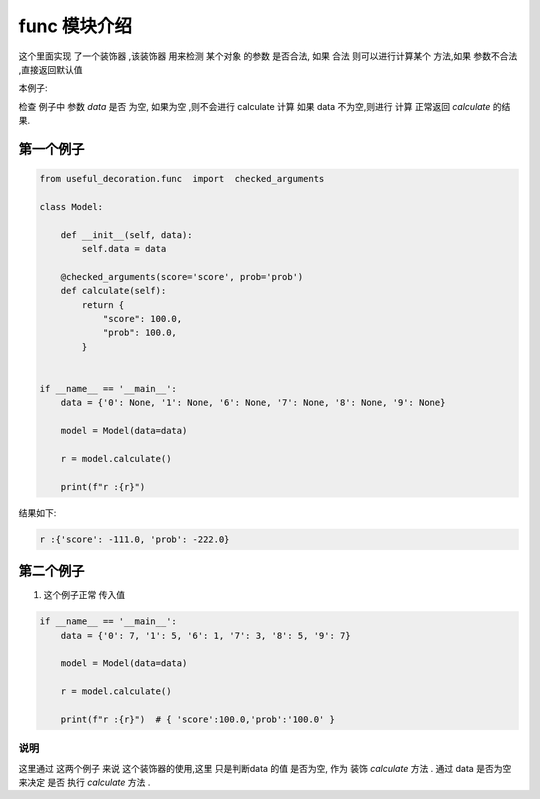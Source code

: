 .. _func:


.. 介绍了有一些如何检查 实例中的  的data 参数 来决定 是否要进行 执行一些函数.



func 模块介绍
===============
这个里面实现 了一个装饰器 ,该装饰器 用来检测 某个对象 的参数 是否合法,
如果 合法 则可以进行计算某个 方法,如果 参数不合法 ,直接返回默认值

本例子:

检查 例子中 参数 `data` 是否 为空, 如果为空 ,则不会进行 calculate 计算
如果 data 不为空,则进行 计算 正常返回 `calculate` 的结果.






第一个例子
------------

.. code-block:: python

    from useful_decoration.func  import  checked_arguments

    class Model:

        def __init__(self, data):
            self.data = data

        @checked_arguments(score='score', prob='prob')
        def calculate(self):
            return {
                "score": 100.0,
                "prob": 100.0,
            }


    if __name__ == '__main__':
        data = {'0': None, '1': None, '6': None, '7': None, '8': None, '9': None}

        model = Model(data=data)

        r = model.calculate()

        print(f"r :{r}")

..

结果如下:

.. code-block:: bash

    r :{'score': -111.0, 'prob': -222.0}
..


第二个例子
-----------

1. 这个例子正常 传入值

.. code-block:: python



    if __name__ == '__main__':
        data = {'0': 7, '1': 5, '6': 1, '7': 3, '8': 5, '9': 7}

        model = Model(data=data)

        r = model.calculate()

        print(f"r :{r}")  # { 'score':100.0,'prob':'100.0' }


..



说明
>>>>>>

这里通过 这两个例子 来说 这个装饰器的使用,这里 只是判断data 的值 是否为空,
作为 装饰 `calculate` 方法 . 通过 data 是否为空 来决定 是否 执行 `calculate` 方法 .
